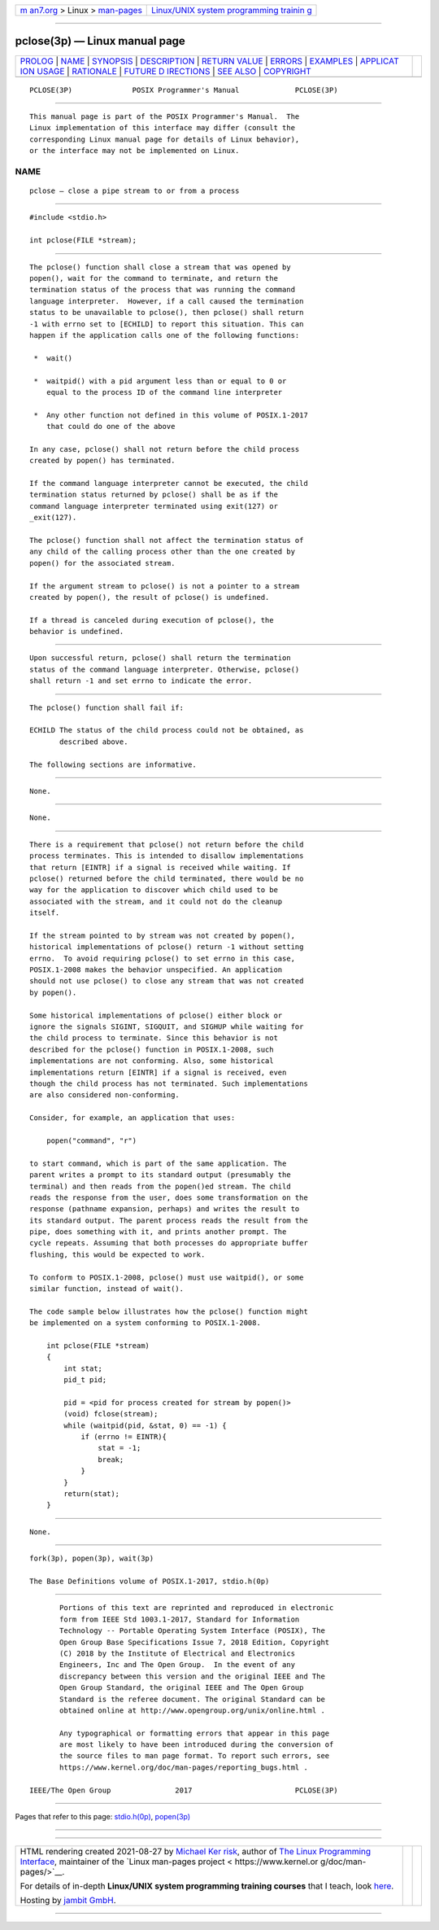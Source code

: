 .. container:: page-top

.. container:: nav-bar

   +----------------------------------+----------------------------------+
   | `m                               | `Linux/UNIX system programming   |
   | an7.org <../../../index.html>`__ | trainin                          |
   | > Linux >                        | g <http://man7.org/training/>`__ |
   | `man-pages <../index.html>`__    |                                  |
   +----------------------------------+----------------------------------+

--------------

pclose(3p) — Linux manual page
==============================

+-----------------------------------+-----------------------------------+
| `PROLOG <#PROLOG>`__ \|           |                                   |
| `NAME <#NAME>`__ \|               |                                   |
| `SYNOPSIS <#SYNOPSIS>`__ \|       |                                   |
| `DESCRIPTION <#DESCRIPTION>`__ \| |                                   |
| `RETURN VALUE <#RETURN_VALUE>`__  |                                   |
| \| `ERRORS <#ERRORS>`__ \|        |                                   |
| `EXAMPLES <#EXAMPLES>`__ \|       |                                   |
| `APPLICAT                         |                                   |
| ION USAGE <#APPLICATION_USAGE>`__ |                                   |
| \| `RATIONALE <#RATIONALE>`__ \|  |                                   |
| `FUTURE D                         |                                   |
| IRECTIONS <#FUTURE_DIRECTIONS>`__ |                                   |
| \| `SEE ALSO <#SEE_ALSO>`__ \|    |                                   |
| `COPYRIGHT <#COPYRIGHT>`__        |                                   |
+-----------------------------------+-----------------------------------+
| .. container:: man-search-box     |                                   |
+-----------------------------------+-----------------------------------+

::

   PCLOSE(3P)              POSIX Programmer's Manual             PCLOSE(3P)


-----------------------------------------------------

::

          This manual page is part of the POSIX Programmer's Manual.  The
          Linux implementation of this interface may differ (consult the
          corresponding Linux manual page for details of Linux behavior),
          or the interface may not be implemented on Linux.

NAME
-------------------------------------------------

::

          pclose — close a pipe stream to or from a process


---------------------------------------------------------

::

          #include <stdio.h>

          int pclose(FILE *stream);


---------------------------------------------------------------

::

          The pclose() function shall close a stream that was opened by
          popen(), wait for the command to terminate, and return the
          termination status of the process that was running the command
          language interpreter.  However, if a call caused the termination
          status to be unavailable to pclose(), then pclose() shall return
          -1 with errno set to [ECHILD] to report this situation. This can
          happen if the application calls one of the following functions:

           *  wait()

           *  waitpid() with a pid argument less than or equal to 0 or
              equal to the process ID of the command line interpreter

           *  Any other function not defined in this volume of POSIX.1‐2017
              that could do one of the above

          In any case, pclose() shall not return before the child process
          created by popen() has terminated.

          If the command language interpreter cannot be executed, the child
          termination status returned by pclose() shall be as if the
          command language interpreter terminated using exit(127) or
          _exit(127).

          The pclose() function shall not affect the termination status of
          any child of the calling process other than the one created by
          popen() for the associated stream.

          If the argument stream to pclose() is not a pointer to a stream
          created by popen(), the result of pclose() is undefined.

          If a thread is canceled during execution of pclose(), the
          behavior is undefined.


-----------------------------------------------------------------

::

          Upon successful return, pclose() shall return the termination
          status of the command language interpreter. Otherwise, pclose()
          shall return -1 and set errno to indicate the error.


-----------------------------------------------------

::

          The pclose() function shall fail if:

          ECHILD The status of the child process could not be obtained, as
                 described above.

          The following sections are informative.


---------------------------------------------------------

::

          None.


---------------------------------------------------------------------------

::

          None.


-----------------------------------------------------------

::

          There is a requirement that pclose() not return before the child
          process terminates. This is intended to disallow implementations
          that return [EINTR] if a signal is received while waiting. If
          pclose() returned before the child terminated, there would be no
          way for the application to discover which child used to be
          associated with the stream, and it could not do the cleanup
          itself.

          If the stream pointed to by stream was not created by popen(),
          historical implementations of pclose() return -1 without setting
          errno.  To avoid requiring pclose() to set errno in this case,
          POSIX.1‐2008 makes the behavior unspecified. An application
          should not use pclose() to close any stream that was not created
          by popen().

          Some historical implementations of pclose() either block or
          ignore the signals SIGINT, SIGQUIT, and SIGHUP while waiting for
          the child process to terminate. Since this behavior is not
          described for the pclose() function in POSIX.1‐2008, such
          implementations are not conforming. Also, some historical
          implementations return [EINTR] if a signal is received, even
          though the child process has not terminated. Such implementations
          are also considered non-conforming.

          Consider, for example, an application that uses:

              popen("command", "r")

          to start command, which is part of the same application. The
          parent writes a prompt to its standard output (presumably the
          terminal) and then reads from the popen()ed stream. The child
          reads the response from the user, does some transformation on the
          response (pathname expansion, perhaps) and writes the result to
          its standard output. The parent process reads the result from the
          pipe, does something with it, and prints another prompt. The
          cycle repeats. Assuming that both processes do appropriate buffer
          flushing, this would be expected to work.

          To conform to POSIX.1‐2008, pclose() must use waitpid(), or some
          similar function, instead of wait().

          The code sample below illustrates how the pclose() function might
          be implemented on a system conforming to POSIX.1‐2008.

              int pclose(FILE *stream)
              {
                  int stat;
                  pid_t pid;

                  pid = <pid for process created for stream by popen()>
                  (void) fclose(stream);
                  while (waitpid(pid, &stat, 0) == -1) {
                      if (errno != EINTR){
                          stat = -1;
                          break;
                      }
                  }
                  return(stat);
              }


---------------------------------------------------------------------------

::

          None.


---------------------------------------------------------

::

          fork(3p), popen(3p), wait(3p)

          The Base Definitions volume of POSIX.1‐2017, stdio.h(0p)


-----------------------------------------------------------

::

          Portions of this text are reprinted and reproduced in electronic
          form from IEEE Std 1003.1-2017, Standard for Information
          Technology -- Portable Operating System Interface (POSIX), The
          Open Group Base Specifications Issue 7, 2018 Edition, Copyright
          (C) 2018 by the Institute of Electrical and Electronics
          Engineers, Inc and The Open Group.  In the event of any
          discrepancy between this version and the original IEEE and The
          Open Group Standard, the original IEEE and The Open Group
          Standard is the referee document. The original Standard can be
          obtained online at http://www.opengroup.org/unix/online.html .

          Any typographical or formatting errors that appear in this page
          are most likely to have been introduced during the conversion of
          the source files to man page format. To report such errors, see
          https://www.kernel.org/doc/man-pages/reporting_bugs.html .

   IEEE/The Open Group               2017                        PCLOSE(3P)

--------------

Pages that refer to this page:
`stdio.h(0p) <../man0/stdio.h.0p.html>`__, 
`popen(3p) <../man3/popen.3p.html>`__

--------------

--------------

.. container:: footer

   +-----------------------+-----------------------+-----------------------+
   | HTML rendering        |                       | |Cover of TLPI|       |
   | created 2021-08-27 by |                       |                       |
   | `Michael              |                       |                       |
   | Ker                   |                       |                       |
   | risk <https://man7.or |                       |                       |
   | g/mtk/index.html>`__, |                       |                       |
   | author of `The Linux  |                       |                       |
   | Programming           |                       |                       |
   | Interface <https:     |                       |                       |
   | //man7.org/tlpi/>`__, |                       |                       |
   | maintainer of the     |                       |                       |
   | `Linux man-pages      |                       |                       |
   | project <             |                       |                       |
   | https://www.kernel.or |                       |                       |
   | g/doc/man-pages/>`__. |                       |                       |
   |                       |                       |                       |
   | For details of        |                       |                       |
   | in-depth **Linux/UNIX |                       |                       |
   | system programming    |                       |                       |
   | training courses**    |                       |                       |
   | that I teach, look    |                       |                       |
   | `here <https://ma     |                       |                       |
   | n7.org/training/>`__. |                       |                       |
   |                       |                       |                       |
   | Hosting by `jambit    |                       |                       |
   | GmbH                  |                       |                       |
   | <https://www.jambit.c |                       |                       |
   | om/index_en.html>`__. |                       |                       |
   +-----------------------+-----------------------+-----------------------+

--------------

.. container:: statcounter

   |Web Analytics Made Easy - StatCounter|

.. |Cover of TLPI| image:: https://man7.org/tlpi/cover/TLPI-front-cover-vsmall.png
   :target: https://man7.org/tlpi/
.. |Web Analytics Made Easy - StatCounter| image:: https://c.statcounter.com/7422636/0/9b6714ff/1/
   :class: statcounter
   :target: https://statcounter.com/

